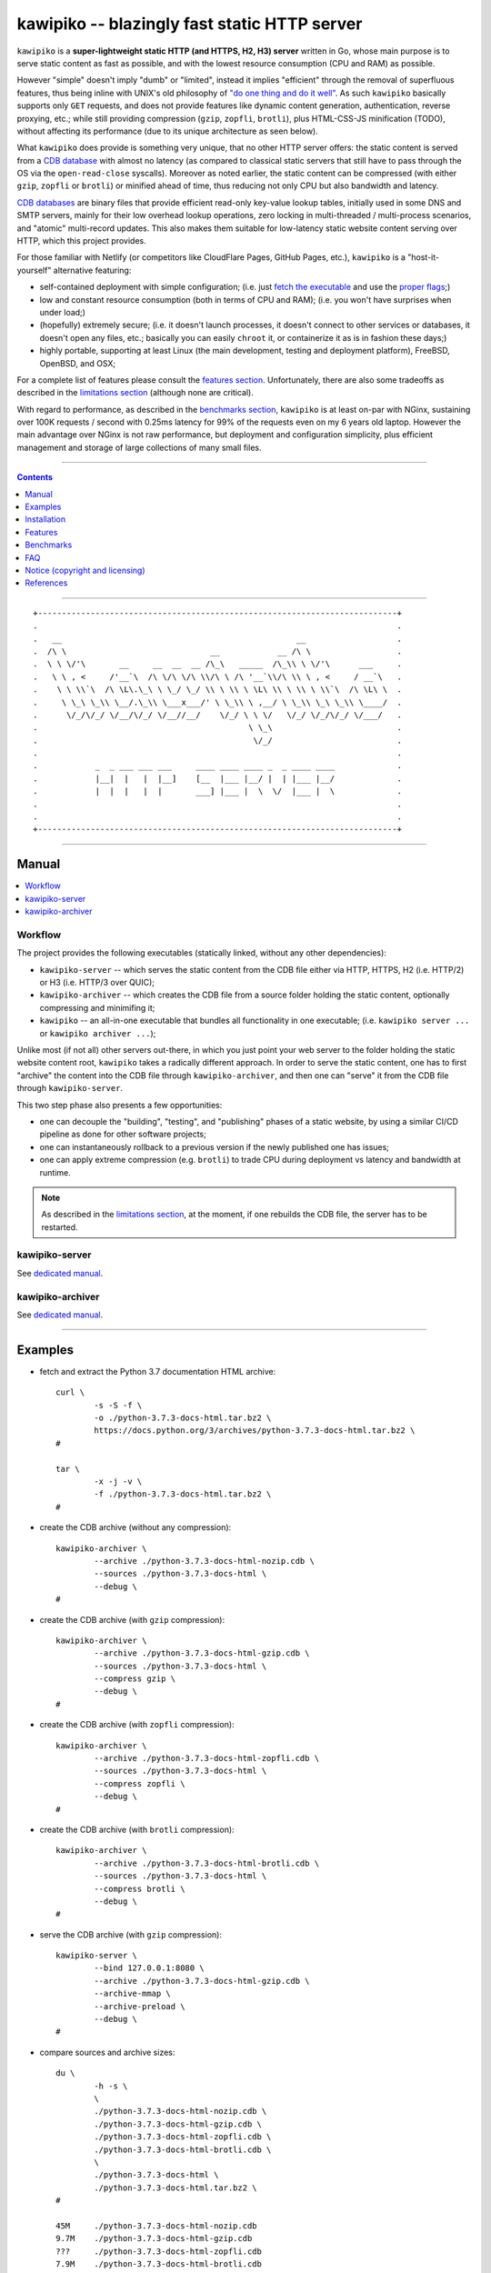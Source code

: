 

#############################################
kawipiko -- blazingly fast static HTTP server
#############################################




``kawipiko`` is a **super-lightweight static HTTP (and HTTPS, H2, H3) server** written in Go, whose main purpose is to serve static content as fast as possible, and with the lowest resource consumption (CPU and RAM) as possible.

However "simple" doesn't imply "dumb" or "limited", instead it implies "efficient" through the removal of superfluous features, thus being inline with UNIX's old philosophy of `"do one thing and do it well" <https://en.wikipedia.org/wiki/Unix_philosophy#Do_One_Thing_and_Do_It_Well>`__.
As such ``kawipiko`` basically supports only ``GET`` requests, and does not provide features like dynamic content generation, authentication, reverse proxying, etc.;  while still providing compression (``gzip``, ``zopfli``, ``brotli``), plus HTML-CSS-JS minification (TODO), without affecting its performance (due to its unique architecture as seen below).

What ``kawipiko`` does provide is something very unique, that no other HTTP server offers:  the static content is served from a `CDB database <#why-cdb>`__ with almost no latency (as compared to classical static servers that still have to pass through the OS via the ``open-read-close`` syscalls).
Moreover as noted earlier, the static content can be compressed (with either ``gzip``, ``zopfli`` or ``brotli``) or minified ahead of time, thus reducing not only CPU but also bandwidth and latency.

`CDB databases <#why-cdb>`__ are binary files that provide efficient read-only key-value lookup tables, initially used in some DNS and SMTP servers, mainly for their low overhead lookup operations, zero locking in multi-threaded / multi-process scenarios, and "atomic" multi-record updates.
This also makes them suitable for low-latency static website content serving over HTTP, which this project provides.

For those familiar with Netlify (or competitors like CloudFlare Pages, GitHub Pages, etc.), ``kawipiko`` is a "host-it-yourself" alternative featuring:

* self-contained deployment with simple configuration;  (i.e. just `fetch the executable <#installation>`__ and use the `proper flags <#kawipiko-server>`__;)
* low and constant resource consumption (both in terms of CPU and RAM);  (i.e. you won't have surprises when under load;)
* (hopefully) extremely secure;  (i.e. it doesn't launch processes, it doesn't connect to other services or databases, it doesn't open any files, etc.;  basically you can easily ``chroot`` it, or containerize it as is in fashion these days;)
* highly portable, supporting at least Linux (the main development, testing and deployment platform), FreeBSD, OpenBSD, and OSX;

For a complete list of features please consult the `features section <#features>`__.
Unfortunately, there are also some tradeoffs as described in the `limitations section <#limitations>`__ (although none are critical).

With regard to performance, as described in the `benchmarks section <#benchmarks>`__, ``kawipiko`` is at least on-par with NGinx, sustaining over 100K requests / second with 0.25ms latency for 99% of the requests even on my 6 years old laptop.
However the main advantage over NGinx is not raw performance, but deployment and configuration simplicity, plus efficient management and storage of large collections of many small files.




--------




.. contents::
    :depth: 1
    :backlinks: none




--------




::

    +---------------------------------------------------------------------------+
    .                                                                           .
    .   __                                                 __                   .
    .  /\ \                              __            __ /\ \                  .
    .  \ \ \/'\       __     __  __  __ /\_\   _____  /\_\\ \ \/'\      ___     .
    .   \ \ , <     /'__`\  /\ \/\ \/\ \\/\ \ /\ '__`\\/\ \\ \ , <     / __`\   .
    .    \ \ \\`\  /\ \L\.\_\ \ \_/ \_/ \\ \ \\ \ \L\ \\ \ \\ \ \\`\  /\ \L\ \  .
    .     \ \_\ \_\\ \__/.\_\\ \___x___/' \ \_\\ \ ,__/ \ \_\\ \_\ \_\\ \____/  .
    .      \/_/\/_/ \/__/\/_/ \/__//__/    \/_/ \ \ \/   \/_/ \/_/\/_/ \/___/   .
    .                                            \ \_\                          .
    .                                             \/_/                          .
    .                                                                           .
    .            _  _ ___ ___ ___     ____ ____ ____ _  _ ____ ____             .
    .            |__|  |   |  |__]    [__  |___ |__/ |  | |___ |__/             .
    .            |  |  |   |  |       ___] |___ |  \  \/  |___ |  \             .
    .                                                                           .
    .                                                                           .
    +---------------------------------------------------------------------------+




--------




Manual
======

.. contents::
    :local:
    :backlinks: none




Workflow
--------

The project provides the following executables (statically linked, without any other dependencies):

* ``kawipiko-server`` -- which serves the static content from the CDB file either via HTTP, HTTPS, H2 (i.e. HTTP/2) or H3 (i.e. HTTP/3 over QUIC);
* ``kawipiko-archiver`` -- which creates the CDB file from a source folder holding the static content, optionally compressing and minimifing it;
* ``kawipiko`` -- an all-in-one executable that bundles all functionality in one executable;  (i.e. ``kawipiko server ...`` or ``kawipiko archiver ...``);

Unlike most (if not all) other servers out-there, in which you just point your web server to the folder holding the static website content root, ``kawipiko`` takes a radically different approach.
In order to serve the static content, one has to first "archive" the content into the CDB file through ``kawipiko-archiver``, and then one can "serve" it from the CDB file through ``kawipiko-server``.

This two step phase also presents a few opportunities:

* one can decouple the "building", "testing", and "publishing" phases of a static website, by using a similar CI/CD pipeline as done for other software projects;
* one can instantaneously rollback to a previous version if the newly published one has issues;
* one can apply extreme compression (e.g. ``brotli``) to trade CPU during deployment vs latency and bandwidth at runtime.


.. note ::

   As described in the `limitations section <#limitations>`__, at the moment, if one rebuilds the CDB file, the server has to be restarted.




kawipiko-server
---------------

See `dedicated manual <./documentation/manual-server.rst>`__.




kawipiko-archiver
-----------------

See `dedicated manual <./documentation/manual-archiver.rst>`__.




--------




Examples
========

* fetch and extract the Python 3.7 documentation HTML archive: ::

    curl \
            -s -S -f \
            -o ./python-3.7.3-docs-html.tar.bz2 \
            https://docs.python.org/3/archives/python-3.7.3-docs-html.tar.bz2 \
    #

    tar \
            -x -j -v \
            -f ./python-3.7.3-docs-html.tar.bz2 \
    #

* create the CDB archive (without any compression): ::

    kawipiko-archiver \
            --archive ./python-3.7.3-docs-html-nozip.cdb \
            --sources ./python-3.7.3-docs-html \
            --debug \
    #

* create the CDB archive (with ``gzip`` compression): ::

    kawipiko-archiver \
            --archive ./python-3.7.3-docs-html-gzip.cdb \
            --sources ./python-3.7.3-docs-html \
            --compress gzip \
            --debug \
    #

* create the CDB archive (with ``zopfli`` compression): ::

    kawipiko-archiver \
            --archive ./python-3.7.3-docs-html-zopfli.cdb \
            --sources ./python-3.7.3-docs-html \
            --compress zopfli \
            --debug \
    #

* create the CDB archive (with ``brotli`` compression): ::

    kawipiko-archiver \
            --archive ./python-3.7.3-docs-html-brotli.cdb \
            --sources ./python-3.7.3-docs-html \
            --compress brotli \
            --debug \
    #

* serve the CDB archive (with ``gzip`` compression): ::

    kawipiko-server \
            --bind 127.0.0.1:8080 \
            --archive ./python-3.7.3-docs-html-gzip.cdb \
            --archive-mmap \
            --archive-preload \
            --debug \
    #

* compare sources and archive sizes: ::

    du \
            -h -s \
            \
            ./python-3.7.3-docs-html-nozip.cdb \
            ./python-3.7.3-docs-html-gzip.cdb \
            ./python-3.7.3-docs-html-zopfli.cdb \
            ./python-3.7.3-docs-html-brotli.cdb \
            \
            ./python-3.7.3-docs-html \
            ./python-3.7.3-docs-html.tar.bz2 \
    #

    45M     ./python-3.7.3-docs-html-nozip.cdb
    9.7M    ./python-3.7.3-docs-html-gzip.cdb
    ???     ./python-3.7.3-docs-html-zopfli.cdb
    7.9M    ./python-3.7.3-docs-html-brotli.cdb

    46M     ./python-3.7.3-docs-html
    6.0M    ./python-3.7.3-docs-html.tar.bz2




--------




Installation
============

See `dedicated installation document <./documentation/installation.rst>`__.




--------




Features
========

.. contents::
    :local:
    :backlinks: none




Implemented
-----------

The following is a list of the most important features:

* (optionally)  the static content is compressed when the CDB database is created, thus no CPU cycles are used while serving requests;

* (optionally)  the static content can be compressed with either ``gzip``, ``zopfli`` or ``brotli``;

* (optionally)  in order to reduce the serving latency even further, one can preload the entire CDB database in memory, or alternatively mapping it in memory (mmap_);  this trades memory for CPU;

* "atomic" static website content changes;  because the entire content is held in a single CDB database file, and because the file replacement is atomically achieved via the ``rename`` syscall (or the ``mv`` tool), all resources are "changed" at the same time;

* ``_wildcard.*`` files (where ``.*`` are the regular extensions like ``.txt``, ``.html``, etc.) which will be used if an actual resource is not found under that folder;  (these files respect the hierarchical tree structure, i.e. "deeper" ones override the ones closer to "root";)

* support for HTTPS, with HTTP/1.1, by leveraging ``fasthttp``;
* support for H2 (i.e. HTTP/2), by leveraging Go's ``net/http``;
* support for H3 (i.e. HTTP/3), by leveraging ``github.com/lucas-clemente/quic-go``;




Pending
-------

The following is a list of the most important features that are currently missing and are planed to be implemented:

* support for custom HTTP response headers (for specific files, for specific folders, etc.);  (currently only ``Content-Type``, ``Content-Length``, ``Content-Encoding`` and optionally ``ETag`` is included;  additionally ``Cache-Control: public, immutable, max-age=3600`` and a few security related headers are also included;)

* support for mapping virtual hosts to key prefixes;  (currently virtual hosts, i.e. the ``Host`` header, are ignored;)

* support for mapping virtual hosts to multiple CDB database files;  (i.e. the ability to serve multiple domains, each with its own CDB database;)

* automatic reloading of CDB database files;

* customized error pages (also part of the CDB database);




Limitations
-----------

As stated in the `about section <#about>`__, nothing comes for free, and in order to provide all these features, some corners had to be cut:

* (TODO)  currently if the CDB database file changes, the server needs to be restarted in order to pickup the changed files;

* (won't fix)  the CDB database **maximum size is 4 GiB**;  (however if you have a static website this large, you are probably doing something extremely wrong, as large files should be offloaded to something like AWS S3 and served through a CDN like CloudFlare or AWS CloudFront;)

* (won't fix)  the server **does not support per-request decompression / recompression**;  this implies that if the content was saved in the CDB database with compression (say ``gzip``), the server will serve all resources compressed (i.e. ``Content-Encoding: gzip``), regardless of what the browser accepts (i.e. ``Accept-Encoding: gzip``);  the same applies for uncompressed content;  (however always using ``gzip`` compression is safe enough as it is implemented in virtually all browsers and HTTP clients out there;)

* (won't fix)  regarding the "atomic" static website changes, there is a small time window in which a client that has fetched an "old" version of a resource (say an HTML page), but which has not yet fetched the required resources (say the CSS or JS files), and the CDB database was swapped, it will consequently fetch the "new" version of these required resources;  however due to the low latency serving, this time window is extremely small;  (**this is not a limitation of this HTTP server, but a limitation of the way the "web" is built;**  always use fingerprints in your resources URL, and perhaps always include the current and previous version on each deploy;)




--------




Benchmarks
==========

See `dedicated benchmarks document <./documentation/benchmarks.rst>`__.




--------




FAQ
===




Is it production ready?
-----------------------

Yes, it currently is serving ~600K HTML pages.

Although, being open source, you are responsible for making sure it works within your requirements!




Why CDB?
--------

Until I expand upon why I have chosen to use CDB for service static website content, you can read about the `sparkey <https://github.com/spotify/sparkey>`__ from Spotify.




Why Go?
-------

Because Go is highly portable, highly stable, and especially because it can easily support cross-compiling statically linked binaries to any platform it supports.




Why not Rust?
-------------

Because Rust fails to easily support cross-compiling (statically or dynamically linked) executables to any platform it supports.

Because Rust is less portable than Go;  for example Rust doesn't consider OpenBSD as a "tier-1" platform.




--------




Notice (copyright and licensing)
================================

.. contents::
    :local:
    :backlinks: none




Authors
-------

Ciprian Dorin Craciun
  * `ciprian@volution.ro <mailto:ciprian@volution.ro>`__ or `ciprian.craciun@gmail.com <mailto:ciprian.craciun@gmail.com>`__
  * `<https://volution.ro/ciprian>`__
  * `<https://github.com/cipriancraciun>`__




Notice -- short version
-----------------------

The code is licensed under AGPL 3 or later.

If you **change** the code within this repository **and use** it for **non-personal** purposes, you'll have to release it as per AGPL.




Notice -- long version
----------------------

For details about the copyright and licensing, please consult the `notice <./documentation/licensing/notice.txt>`__ file in the `documentation/licensing <./documentation/licensing>`__ folder.

If someone requires the sources and/or documentation to be released
under a different license, please send an email to the authors,
stating the licensing requirements, accompanied with the reasons
and other details; then, depending on the situation, the authors might
release the sources and/or documentation under a different license.




References
==========


.. [CDB]
    * `CDB <https://en.wikipedia.org/wiki/Cdb_(software)>`__ (@Wikipedia);
    * `cdb <http://cr.yp.to/cdb.html>`__ (project website, reference implementation by DJB);
    * `cdb <https://github.com/colinmarc/cdb>`__ (project @GitHub, pure Go implementation, used by ``kawipiko`` with patches;)
    * `Constant Database Internals <http://www.unixuser.org/~euske/doc/cdbinternals/index.html>`__ (article);
    * `Benchmarking LevelDB vs. RocksDB vs. HyperLevelDB vs. LMDB Performance for InfluxDB <https://www.influxdata.com/blog/benchmarking-leveldb-vs-rocksdb-vs-hyperleveldb-vs-lmdb-performance-for-influxdb/>`__ (article);
    * `Badger vs LMDB vs BoltDB: Benchmarking key-value databases in Go <https://blog.dgraph.io/post/badger-lmdb-boltdb/>`__ (article);
    * `Benchmarking BDB, CDB and Tokyo Cabinet on large datasets <https://www.dmo.ca/blog/benchmarking-hash-databases-on-large-data/>`__ (article);
    * `TinyCDB <http://www.corpit.ru/mjt/tinycdb.html>`__ (fork project);
    * `tinydns <https://cr.yp.to/djbdns/tinydns.html>`__ (DNS server using CDB);
    * `qmail <https://cr.yp.to/qmail.html>`__ (SMTP server using CDB);

.. [Go]
    * `Go <https://en.wikipedia.org/wiki/Go_(programming_language)>`__ (@Wikipedia);
    * `Go <https://golang.com/>`__ (project website);

.. [fasthttp]
    * `fasthttp <https://github.com/valyala/fasthttp>`__ (project @GitHub);
    * high performance HTTP server implementation;  (alternative to Go's ``net/http`` implementation;)
    * supports HTTP/1 with or without TLS;
    * used by ``kawipiko``;

.. [quic-go]
    * `quic-go <https://github.com/lucas-clemente/quic-go>`__ (project @GitHub);
    * supports H3 over QUIC;
    * used by ``kawipiko``;

.. [Zopfli]
    * `Zopfli <https://en.wikipedia.org/wiki/Zopfli>`__ (@Wikipedia);
    * `Zopfli <https://github.com/google/zopfli>`__ (project @GitHub, reference implementation by Google);
    * `Zopfli <https://github.com/foobaz/go-zopfli>`__ (project @GitHub, pure Go implementation, used by ``kawipiko``);

.. [Brotli]
    * `Brotli <https://en.wikipedia.org/wiki/Brotli>`__ (@Wikipedia);
    * `Brotli <https://github.com/google/brotli>`__ (project @GitHub, reference implementation by Google);
    * `Brotli <https://github.com/andybalholm/brotli>`__ (project @GitHub, pure Go implementation, used by ``kawipiko``);
    * `Results of experimenting with Brotli for dynamic web content <https://blog.cloudflare.com/results-experimenting-brotli/>`__ (article);

.. [Blake3]
    * `Blake3 <https://en.wikipedia.org/wiki/BLAKE_(hash_function)>`__ (@Wikipedia);
    * `Blake3 <https://github.com/BLAKE3-team/BLAKE3>`__ (project @GitHub, reference implementation);
    * `Blake3 <https://github.com/zeebo/blake3>`__ (project @GitHub, pure Go implementation, used by ``kawipiko``);

.. [Bolt]
    * `bolt <https://github.com/boltdb/bolt>`__ (project @GitHub, original pure Go implementation);
    * `bbolt <https://github.com/etcd-io/bbolt>`__ (project @GitHub, forked pure Go implementation, used by ``kawipiko``);

.. [wrk]
    * `wrk <https://github.com/wg/wrk>`__ (project @GitHub);
    * modern HTTP benchmarking tool;
    * multi threaded, implemented in C, with event loop and Lua support;
    * supports HTTP/1 with and without TLS;

.. [h2load]
    * part of the ``nghttp2`` project;
    * `nghttp2 <https://github.com/nghttp2/nghttp2>`__ (project @GitHub);
    * modern HTTP benchmarking tool;
    * multi threaded, implemented in C, with event loop;
    * supports HTTP/1 with TLS, H2, and H3;

.. [Netlify]
    * `Netlify <https://www.netlify.com/>`__ (cloud provider);

.. [HAProxy]
    * `HAProxy <https://en.wikipedia.org/wiki/HAProxy>`__ (@Wikipedia);
    * `HAProxy <https://www.haproxy.org/>`__ (project website);
    * reliable high performance TCP/HTTP load-balancer;
    * multi threaded, implemented in C, with event loop and Lua support;

.. [NGinx]
    * `NGinx <https://en.wikipedia.org/wiki/Nginx>`__ (@Wikipedia);
    * `NGinx <https://nginx.org/>`__ (project website);
    * reliable high performance HTTP server;
    * multi threaded, implemented in C, with event loop;

.. [darkhttpd]
    * `darkhttpd <https://unix4lyfe.org/darkhttpd/>`__ (project website);
    * simple static HTTP server;
    * single threaded, implemented in C, with event loop and ``sendfile`` support;

.. [mmap]
    * `Memory mapping <https://en.wikipedia.org/wiki/Memory-mapped_file>`__ (@Wikipedia);
    * `mmap(2) <http://man7.org/linux/man-pages/man2/mmap.2.html>`__ (Linux man page);

